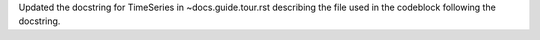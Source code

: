 Updated the docstring for TimeSeries in ~docs.guide.tour.rst describing the file used in the codeblock following the docstring.
